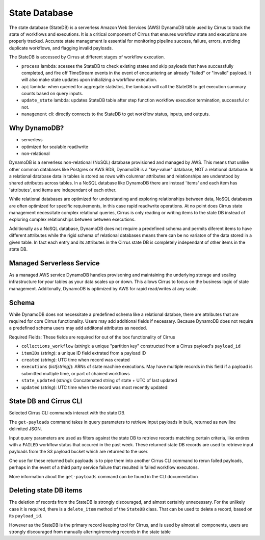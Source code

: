 State Database
==============

The state database (StateDB) is a serverless Amazon Web Services (AWS) DynamoDB
table used by Cirrus to track the state of workflows and executions.  It is a
critical component of Cirrus that ensures workflow state and executions are
properly tracked.  Accurate state management is essential for monitoring
pipeline success, failure, errors, avoiding duplicate workflows, and flagging
invalid payloads.

The StateDB is accessed by Cirrus at different stages of workflow execution.

* ``process`` lambda: acesses the StateDB to check existing states and skip
  payloads that have successfully completed, and fire off TimeStream events in
  the event of encountering an already "failed" or "invalid" payload.  It will
  also make state updates upon initializing a workflow execution.
* ``api`` lambda: when queried for aggregate statistics, the lambada will call
  the StateDB to get execution summary counts based on query inputs.
* ``update_state`` lambda: updates StateDB table after step function workflow
  execution termination, successful or not.
* ``management`` cli: directly connects to the StateDB to get workflow status,
  inputs, and outputs.

Why DynamoDB?
--------------

- serverless
- optimized for scalable read/write
- non-relational

DynamoDB is a serverless non-relational (NoSQL) database provisioned and
managed by AWS.  This means that unlike other common databases like Postgres or
AWS RDS, DynamoDB is a "key-value" database, NOT a relational database. In a
relational database data in tables is stored as rows with columnar attributes
and relationships are understood by shared attributes across tables.  In a
NoSQL database like DynamoDB there are instead 'items' and each item has
'attributes', and items are independant of each other.

While relational databases are optimized for understanding and exploring
relationships between data, NoSQL databases are often optimized for specific
requirements, in this case rapid read/write operations.  At no point does
Cirrus state management necessitate complex relational queries, Cirrus is only
reading or writing items to the state DB instead of exploring complex
relationships between between executions.

Additionally as a NoSQL database, DynamoDB does not require a predefined
schema and permits diferent items to have different attributes while the rigid
schema of relational databases means there can be no variaton of the data
stored in a given table.  In fact each entry and its attributes in the Cirrus
state DB is completely independant of other items in the state DB.

Managed Serverless Service
--------------------------

As a managed AWS service DynamoDB handles provisoning and maintaining the
underlying storage and scaling infrastructure for your tables as your data
scales up or down.  This allows Cirrus to focus on the business logic of state
management.  Additonally, DynamoDB is optimized by AWS for rapid read/writes
at any scale.

Schema
------
While DynamoDB does not necessitate a predefined schema like a relational
databse, there are attributes that are required for core Cirrus functionality.
Users may add additional fields if necessary.  Because DynamoDB does not
require a predefined schema users may add additonal attributes as needed.

Required Fields:
These fields are required for out of the box functionality of Cirrus

* ``collections_workflow`` (*string*):  a unique "partition key" constructed
  from a Cirrus payload's ``payload_id``
* ``itemIDs`` (*string*): a unique ID field extrated from a payload ID
* ``created`` (*string*): UTC time when record was created
* ``executions`` (*list[string]*): ARNs of state machine executions.  May have
  multiple records in this field if a payload is submitted multiple time, or
  part of chained workflows
* ``state_updated`` (*string*): Concatenated string of state + UTC of last
  updated
* ``updated`` (*string*): UTC time when the record was most recently updated

State DB and Cirrus CLI
-----------------------

Selected Cirrus CLI commands interact with the state DB.

The ``get-payloads`` command takes in query parameters to retrieve input
payloads in bulk, returned as new line delimited JSON.

Input query parameters are used as filters against the state DB to retrieve
records matching certain criteria, like entires with a ``FAILED`` workflow
status that occured in the past week.  These returned state DB records are used
to retrieve input payloads from the S3 payload bucket which are returned to the
user.

One use for these returned bulk payloads is to pipe them into another
Cirrus CLI command to rerun failed payloads, perhaps in the event of a third
party service failure that resulted in failed workflow executons.

More information about the ``get-payloads`` command can be found in the CLI
documentation

Deleting state DB items
-----------------------

The deletion of records from the StateDB is strongly discouraged, and almost
certainly unnecessary.  For the unlikely case it is required, there is a 
``delete_item`` method of the ``StateDB`` class.  That can be used to delete 
a record, based on its ``payload_id``.

However as the StateDB is the primary record keeping tool for Cirrus, and is
used by almost all components, users are strongly discouraged from manually
altering/removing records in the state table
